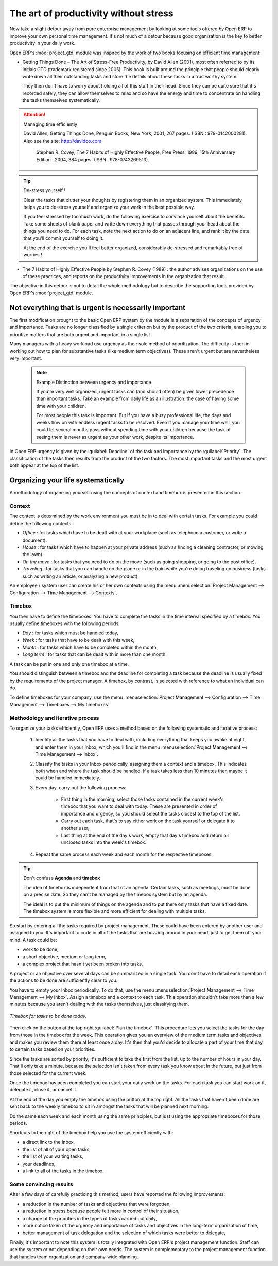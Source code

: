 
.. index:: GTD

The art of productivity without stress
======================================

Now take a slight detour away from pure enterprise management by looking at some tools offered by
Open ERP to improve your own personal time management. It's not much of a detour because good
organization is the key to better productivity in your daily work.

.. index::
   pair: module; project_gtd

Open ERP's :mod:`project_gtd` module was inspired by the work of two books focusing on efficient
time management:


* Getting Things Done – The Art of Stress-Free Productivity, by David Allen (2001), most often
  referred to by its initials GTD (trademark registered since 2005). This book is built around the
  principle that people should clearly write down all their outstanding tasks and store the details
  about these tasks in a trustworthy system.

  They then don't have to worry about holding all of this stuff in their head. Since they can be
  quite sure that it's recorded safely, they can allow themselves to relax and so have the energy
  and time to concentrate on handling the tasks themselves systematically.

.. attention:: Managing time efficiently

     David Allen, Getting Things Done, Penguin Books, New York, 2001, 267 pages. (ISBN :
     978-0142000281). Also see the site: http://davidco.com

	 Stephen R. Covey, The 7 Habits of Highly Effective People, Free Press, 1989, 15th Anniversary
	 Edition : 2004, 384 pages. (ISBN : 978-0743269513).

.. tip:: De-stress yourself !

	Clear the tasks that clutter your thoughts by registering them in an organized system.
	This immediately helps you to de-stress yourself and organize your work in the best possible way.

	If you feel stressed by too much work, do the following exercise to convince yourself about the
	benefits.
	Take some sheets of blank paper and write down everything that passes through your head about the
	things you need to do.
	For each task, note the next action to do on an adjacent line, and rank it by the date that you'll
	commit yourself to doing it.

	At the end of the exercise you'll feel better organized, considerably de-stressed and remarkably
	free of worries !

* The 7 Habits of Highly Effective People by Stephen R. Covey (1989) : the author advises
  organizations on the use of these practices, and reports on the productivity improvements in the
  organization that result.

The objective in this detour is not to detail the whole methodology but to describe the supporting
tools provided by Open ERP's :mod:`project_gtd` module.

Not everything that is urgent is necessarily important
------------------------------------------------------

The first modification brought to the basic Open ERP system by the module is a separation of the
concepts of urgency and importance. Tasks are no longer classified by a single criterion but by the
product of the two criteria, enabling you to prioritize matters that are both urgent and important
in a single list

Many managers with a heavy workload use urgency as their sole method of prioritization. The
difficulty is then in working out how to plan for substantive tasks (like medium term objectives).
These aren't urgent but are nevertheless very important.

	.. note:: Example Distinction between urgency and importance

			If you're very well organized, urgent tasks can (and should often) be given lower precedence than
			important tasks. Take an example from daily life as an illustration: the case of having some time
			with your children.

			For most people this task is important. But if you have a busy professional life, the days and
			weeks flow on with endless urgent tasks to be resolved. Even if you manage your time well, you
			could let several months pass without spending time with your children because the task of seeing
			them is never as urgent as your other work, despite its importance.

In Open ERP urgency is given by the :guilabel:`Deadline` of the task and importance by the :guilabel:`Priority`.
The classification of the tasks then results from the product of the two factors. The most important
tasks and the most urgent both appear at the top of the list.

Organizing your life systematically
-----------------------------------

A methodology of organizing yourself using the concepts of context and timebox is presented in this
section.

Context
^^^^^^^

The context is determined by the work environment you must be in to deal with certain tasks. For
example you could define the following contexts:

*  *Office* : for tasks which have to be dealt with at your workplace (such as telephone a customer,
   or write a document).

*  *House* : for tasks which have to happen at your private address (such as finding a cleaning
   contractor, or mowing the lawn).

*  *On the move* : for tasks that you need to do on the move (such as going shopping, or going to
   the post office).

*  *Traveling* : for tasks that you can handle on the plane or in the train while you're doing
   traveling on business (tasks such as writing an article, or analyzing a new product).

An employee / system user can create his or her own contexts using the menu :menuselection:`Project
Management --> Configuration --> Time Management --> Contexts`.

Timebox
^^^^^^^

You then have to define the timeboxes. You have to complete the tasks in the time interval specified
by a timebox. You usually define timeboxes with the following periods:

*  *Day* : for tasks which must be handled today,

*  *Week* : for tasks that have to be dealt with this week,

*  *Month* : for tasks which have to be completed within the month,

*  *Long term* : for tasks that can be dealt with in more than one month.

A task can be put in one and only one timebox at a time.

You should distinguish between a timebox and the deadline for completing a task because the deadline
is usually fixed by the requirements of the project manager. A timebox, by contrast, is selected
with reference to what an individual can do.

To define timeboxes for your company, use the menu :menuselection:`Project Management -->
Configuration --> Time Management --> Timeboxes --> My timeboxes`.

.. index:: Methodology; GTD

Methodology and iterative process
^^^^^^^^^^^^^^^^^^^^^^^^^^^^^^^^^

To organize your tasks efficiently, Open ERP uses a method based on the following systematic and
iterative process:

	#. Identify all the tasks that you have to deal with, including everything that keeps you awake at
	   night, and enter them in your Inbox, which you'll find in the menu :menuselection:`Project
	   Management --> Time Management --> Inbox`.

	#. Classify the tasks in your Inbox periodically, assigning them a context and a timebox. This
	   indicates both when and where the task should be handled. If a task takes less than 10 minutes then
	   maybe it could be handled immediately.

	#. Every day, carry out the following process:

		* First thing in the morning, select those tasks contained in the current week's timebox that you
		  want to deal with today. These are presented in order of importance and urgency, so you should
		  select the tasks closest to the top of the list.

		* Carry out each task, that's to say either work on the task yourself or delegate it to another
		  user,

		* Last thing at the end of the day's work, empty that day's timebox and return all unclosed tasks
		  into the week's timebox.

	#. Repeat the same process each week and each month for the respective timeboxes.

.. index:: Agenda
.. index:: Timebox

.. tip:: Don't confuse **Agenda** and **timebox**

	The idea of timebox is independent from that of an agenda.
	Certain tasks, such as meetings, must be done on a precise date.
	So they can't be managed by the timebox system but by an agenda.

	The ideal is to put the minimum of things on the agenda and to put there only tasks that have a
	fixed date.
	The timebox system is more flexible and more efficient for dealing with multiple tasks.

So start by entering all the tasks required by project management.
These could have been entered by another user and assigned to you.
It's important to code in all of the tasks that are buzzing around in your head, just to get them
off your mind. A task could be:

* work to be done,

* a short objective, medium or long term,

* a complex project that hasn't yet been broken into tasks.

A project or an objective over several days can be summarized in a single task. You don't have to
detail each operation if the actions to be done are sufficiently clear to you.

You have to empty your Inbox periodically. To do that, use the menu :menuselection:`Project
Management --> Time Management --> My Inbox`. Assign a timebox and a context to each task. This
operation shouldn't take more than a few minutes because you aren't dealing with the tasks
themselves, just classifying them.

.. figure::  images/service_timebox_day.png
   :align: center

   *Timebox for tasks to be done today.*

Then click on the button at the top right :guilabel:`Plan the timebox`. This procedure lets you
select the tasks for the day from those in the timebox for the week. This operation gives you an
overview of the medium term tasks and objectives and makes you review them there at least once a
day. It's then that you'd decide to allocate a part of your time that day to certain tasks based on
your priorities.

Since the tasks are sorted by priority, it's sufficient to take the first from the list, up to the
number of hours in your day. That'll only take a minute, because the selection isn't taken from
every task you know about in the future, but just from those selected for the current week.

Once the timebox has been completed you can start your daily work on the tasks. For each task you
can start work on it, delegate it, close it, or cancel it.

At the end of the day you empty the timebox using the button at the top right. All the tasks that
haven't been done are sent back to the weekly timebox to sit in amongst the tasks that will be
planned next morning.

Do the same each week and each month using the same principles, but just using the appropriate
timeboxes for those periods.

Shortcuts to the right of the timebox help you use the system efficiently with:

* a direct link to the Inbox,

* the list of all of your open tasks,

* the list of your waiting tasks,

* your deadlines,

* a link to all of the tasks in the timebox.

Some convincing results
^^^^^^^^^^^^^^^^^^^^^^^

After a few days of carefully practicing this method, users have reported the following
improvements:

* a reduction in the number of tasks and objectives that were forgotten,

* a reduction in stress because people felt more in control of their situation,

* a change of the priorities in the types of tasks carried out daily,

* more notice taken of the urgency and importance of tasks and objectives in the long-term
  organization of time,

* better management of task delegation and the selection of which tasks were better to delegate,


Finally, it's important to note this system is totally integrated with Open ERP's project
management function. Staff can use the system or not depending on their own needs. The system is
complementary to the project management function that handles team organization and company-wide
planning.



.. Copyright © Open Object Press. All rights reserved.

.. You may take electronic copy of this publication and distribute it if you don't
.. change the content. You can also print a copy to be read by yourself only.

.. We have contracts with different publishers in different countries to sell and
.. distribute paper or electronic based versions of this book (translated or not)
.. in bookstores. This helps to distribute and promote the Open ERP product. It
.. also helps us to create incentives to pay contributors and authors using author
.. rights of these sales.

.. Due to this, grants to translate, modify or sell this book are strictly
.. forbidden, unless Tiny SPRL (representing Open Object Press) gives you a
.. written authorisation for this.

.. Many of the designations used by manufacturers and suppliers to distinguish their
.. products are claimed as trademarks. Where those designations appear in this book,
.. and Open Object Press was aware of a trademark claim, the designations have been
.. printed in initial capitals.

.. While every precaution has been taken in the preparation of this book, the publisher
.. and the authors assume no responsibility for errors or omissions, or for damages
.. resulting from the use of the information contained herein.

.. Published by Open Object Press, Grand Rosière, Belgium

